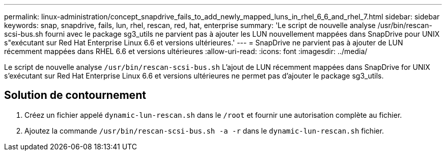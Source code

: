 ---
permalink: linux-administration/concept_snapdrive_fails_to_add_newly_mapped_luns_in_rhel_6_6_and_rhel_7.html 
sidebar: sidebar 
keywords: snap, snapdrive, fails, lun, rhel, rescan, red, hat, enterprise 
summary: 'Le script de nouvelle analyse /usr/bin/rescan-scsi-bus.sh fourni avec le package sg3_utils ne parvient pas à ajouter les LUN nouvellement mappées dans SnapDrive pour UNIX s"exécutant sur Red Hat Enterprise Linux 6.6 et versions ultérieures.' 
---
= SnapDrive ne parvient pas à ajouter de LUN récemment mappées dans RHEL 6.6 et versions ultérieures
:allow-uri-read: 
:icons: font
:imagesdir: ../media/


[role="lead"]
Le script de nouvelle analyse `/usr/bin/rescan-scsi-bus.sh` L'ajout de LUN récemment mappées dans SnapDrive for UNIX s'exécutant sur Red Hat Enterprise Linux 6.6 et versions ultérieures ne permet pas d'ajouter le package sg3_utils.



== Solution de contournement

. Créez un fichier appelé `dynamic-lun-rescan.sh` dans le `/root` et fournir une autorisation complète au fichier.
. Ajoutez la commande `/usr/bin/rescan-scsi-bus.sh -a -r` dans le `dynamic-lun-rescan.sh` fichier.


